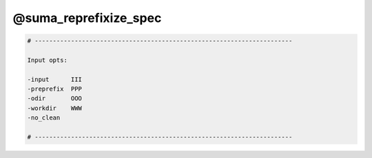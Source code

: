 **********************
@suma_reprefixize_spec
**********************

.. _@suma_reprefixize_spec:

.. contents:: 
    :depth: 4 

.. code-block:: none

    # -----------------------------------------------------------------------
    
    Input opts:
    
    -input      III
    -preprefix  PPP
    -odir       OOO
    -workdir    WWW
    -no_clean
    
    # -----------------------------------------------------------------------
